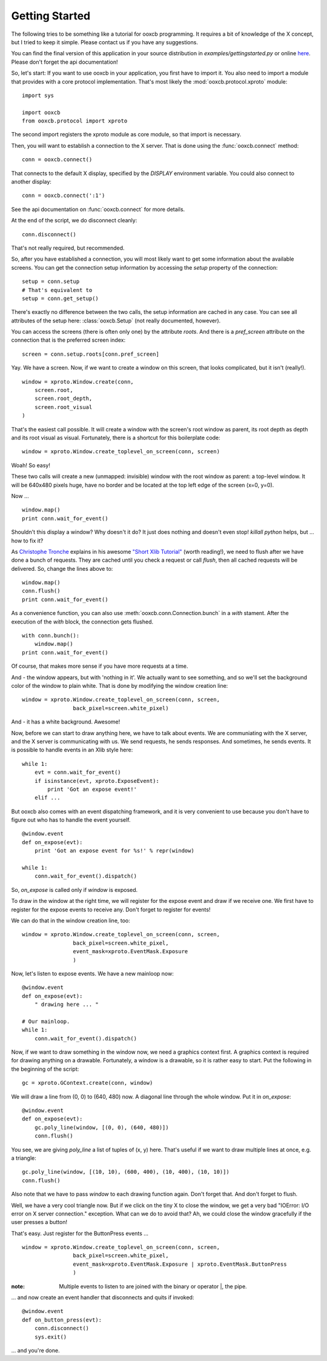 Getting Started
===============

The following tries to be something like a tutorial for ooxcb programming.
It requires a bit of knowledge of the X concept, but I tried to keep it
simple. Please contact us if you have any suggestions.

You can find the final version of this application in your source distribution
in `examples/gettingstarted.py` or online
`here <http://samurai-x.org/browser/ooxcb/examples/gettingstarted.py>`_.
Please don't forget the api documentation!

So, let's start:
If you want to use ooxcb in your application, you first have to import it.
You also need to import a module that provides with a core protocol
implementation. That's most likely the :mod:`ooxcb.protocol.xproto` module:

::

    import sys

    import ooxcb
    from ooxcb.protocol import xproto

The second import registers the xproto module as core module, so that import
is necessary.

Then, you will want to establish a connection to the X server. That is done
using the :func:`ooxcb.connect` method:

::

    conn = ooxcb.connect()

That connects to the default X display, specified by the `DISPLAY` environment
variable. You could also connect to another display:

::

    conn = ooxcb.connect(':1')

See the api documentation on :func:`ooxcb.connect` for more details.

At the end of the script, we do disconnect cleanly:

::

    conn.disconnect()

That's not really required, but recommended.

So, after you have established a connection, you will most likely want to get
some information about the available screens. You can get the connection setup
information by accessing the `setup` property of the connection:

::

    setup = conn.setup
    # That's equivalent to
    setup = conn.get_setup()

There's exactly no difference between the two calls, the setup information are
cached in any case. You can see all attributes of the setup here:
:class:`ooxcb.Setup` (not really documented, however).

You can access the screens (there is often only one) by the attribute `roots`.
And there is a `pref_screen` attribute on the connection that is the preferred
screen index:

::

    screen = conn.setup.roots[conn.pref_screen]

Yay. We have a screen.
Now, if we want to create a window on this screen, that looks complicated, but
it isn't (really!).

::

    window = xproto.Window.create(conn,
        screen.root,
        screen.root_depth,
        screen.root_visual
    )

That's the easiest call possible. It will create a window with the screen's
root window as parent, its root depth as depth and its root visual as visual.
Fortunately, there is a shortcut for this boilerplate code:

::

    window = xproto.Window.create_toplevel_on_screen(conn, screen)

Woah! So easy!

These two calls will create a new (unmapped: invisible) window with the root
window as parent: a top-level window. It will be 640x480 pixels huge, have no
border and be located at the top left edge of the screen (x=0, y=0).

Now ...

::

    window.map()
    print conn.wait_for_event()

Shouldn't this display a window? Why doesn't it do? It just does nothing and
doesn't even stop! `killall python` helps, but ... how to fix it?

As `Christophe Tronche <http://tronche.com>`_ explains in his awesome
`"Short Xlib Tutorial" <http://tronche.com/gui/x/xlib-tutorial/>`_
(worth reading!), we need to flush after we have done a bunch of requests.
They are cached until you check a request or call `flush`, then all cached
requests will be delivered. So, change the lines above to:

::

    window.map()
    conn.flush()
    print conn.wait_for_event()

As a convenience function, you can also use
:meth:`ooxcb.conn.Connection.bunch` in a `with` stament. After the execution
of the `with` block, the connection gets flushed.

::

    with conn.bunch():
        window.map()
    print conn.wait_for_event()

Of course, that makes more sense if you have more requests at a time.

And - the window appears, but with 'nothing in it'. We actually want to
see something, and so we'll set the background color of the window to
plain white. That is done by modifying the window creation line:

::

    window = xproto.Window.create_toplevel_on_screen(conn, screen,
                    back_pixel=screen.white_pixel)

And - it has a white background. Awesome!

Now, before we can start to draw anything here, we have to talk about events.
We are communiating with the X server, and the X server is communicating with
us. We send requests, he sends responses. And sometimes, he sends events.
It is possible to handle events in an Xlib style here:

::

    while 1:
        evt = conn.wait_for_event()
        if isinstance(evt, xproto.ExposeEvent):
            print 'Got an expose event!'
        elif ...

But ooxcb also comes with an event dispatching framework, and it is very
convenient to use because you don't have to figure out who has to handle
the event yourself.

::

    @window.event
    def on_expose(evt):
        print 'Got an expose event for %s!' % repr(window)

    while 1:
        conn.wait_for_event().dispatch()

So, `on_expose` is called only if `window` is exposed.

To draw in the window at the right time, we will register for the expose event
and draw if we receive one. We first have to register for the expose events to
receive any. Don't forget to register for events!

We can do that in the window creation line, too:

::

    window = xproto.Window.create_toplevel_on_screen(conn, screen,
                    back_pixel=screen.white_pixel,
                    event_mask=xproto.EventMask.Exposure
                    )

Now, let's listen to expose events. We have a new mainloop now:

::

    @window.event
    def on_expose(evt):
        " drawing here ... "

    # Our mainloop.
    while 1:
        conn.wait_for_event().dispatch()

Now, if we want to draw something in the window now, we need a graphics
context first. A graphics context is required for drawing anything on
a drawable. Fortunately, a window is a drawable, so it is rather easy
to start. Put the following in the beginning of the script:

::

    gc = xproto.GContext.create(conn, window)

We will draw a line from (0, 0) to (640, 480) now. A diagonal line through
the whole window. Put it in `on_expose`:

::

    @window.event
    def on_expose(evt):
        gc.poly_line(window, [(0, 0), (640, 480)])
        conn.flush()

You see, we are giving `poly_line` a list of tuples of (x, y) here. That's
useful if we want to draw multiple lines at once, e.g. a triangle:

::

    gc.poly_line(window, [(10, 10), (600, 400), (10, 400), (10, 10)])
    conn.flush()

Also note that we have to pass `window` to each drawing function again. Don't
forget that. And don't forget to flush.

Well, we have a very cool triangle now. But if we click on the tiny X to close
the window, we get a very bad "IOError: I/O error on X server connection."
exception. What can we do to avoid that?
Ah, we could close the window gracefully if the user presses a button!

That's easy. Just register for the ButtonPress events ...

::

    window = xproto.Window.create_toplevel_on_screen(conn, screen,
                    back_pixel=screen.white_pixel,
                    event_mask=xproto.EventMask.Exposure | xproto.EventMask.ButtonPress
                    )

:note: Multiple events to listen to are joined with the binary or operator \|, the pipe.

... and now create an event handler that disconnects and quits if invoked:

::

    @window.event
    def on_button_press(evt):
        conn.disconnect()
        sys.exit()


... and you're done.
